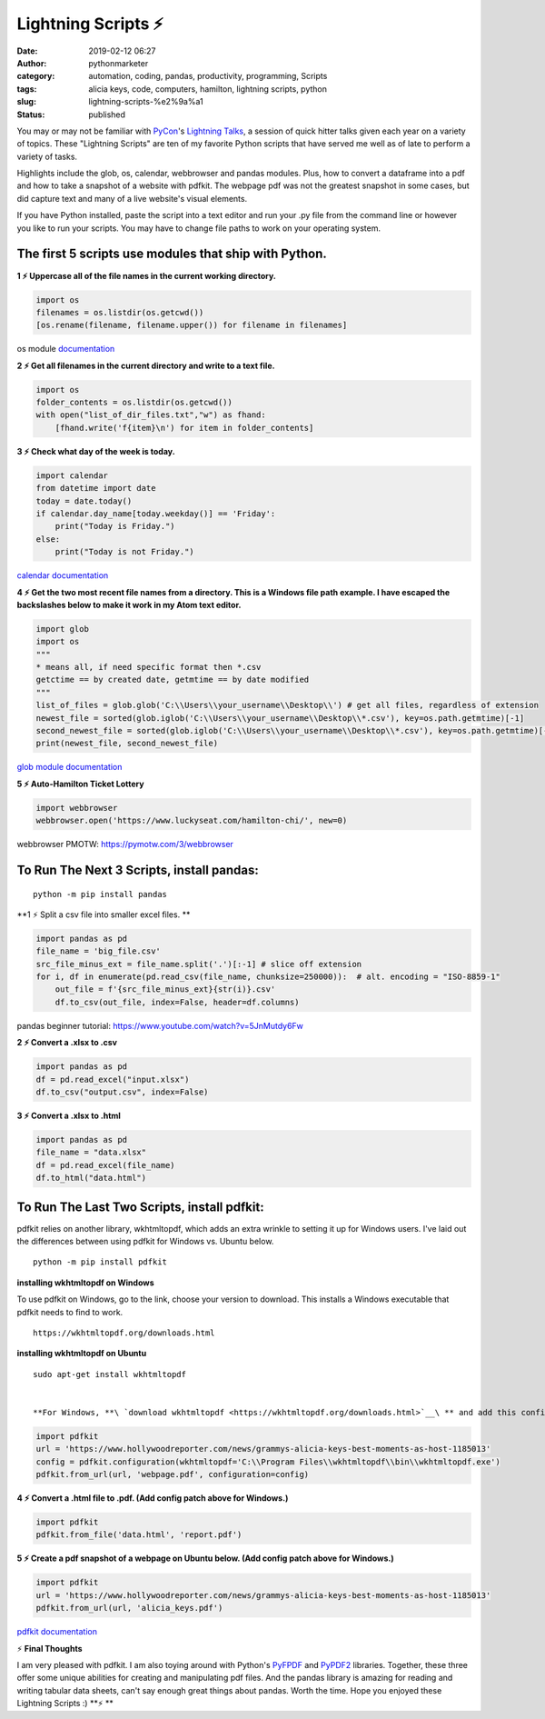 Lightning Scripts ⚡
####################
:date: 2019-02-12 06:27
:author: pythonmarketer
:category: automation, coding, pandas, productivity, programming, Scripts
:tags: alicia keys, code, computers, hamilton, lightning scripts, python
:slug: lightning-scripts-%e2%9a%a1
:status: published

You may or may not be familiar with `PyCon <https://www.youtube.com/channel/UCsX05-2sVSH7Nx3zuk3NYuQ>`__'s `Lightning Talks <https://pyvideo.org/pycon-us-2010/pycon-2010--plenary--saturday-evening-lightning-t.html>`__, a session of quick hitter talks given each year on a variety of topics. These "Lightning Scripts" are ten of my favorite Python scripts that have served me well as of late to perform a variety of tasks.

Highlights include the glob, os, calendar, webbrowser and pandas modules. Plus, how to convert a dataframe into a pdf and how to take a snapshot of a website with pdfkit. The webpage pdf was not the greatest snapshot in some cases, but did capture text and many of a live website's visual elements.

If you have Python installed, paste the script into a text editor and run your .py file from the command line or however you like to run your scripts. You may have to change file paths to work on your operating system.

The first 5 scripts use modules that ship with Python.
------------------------------------------------------

**1 ⚡ Uppercase all of the file names in the current working directory.**

.. code-block:: python

   import os
   filenames = os.listdir(os.getcwd())
   [os.rename(filename, filename.upper()) for filename in filenames]

os module `documentation <https://docs.python.org/3/library/os.html#os.rename>`__

**2 ⚡ Get all filenames in the current directory and write to a text file.**

.. code-block:: python

   import os
   folder_contents = os.listdir(os.getcwd())
   with open("list_of_dir_files.txt","w") as fhand:
       [fhand.write('f{item}\n') for item in folder_contents]

**3 ⚡ Check what day of the week is today.**

.. code-block:: python

   import calendar
   from datetime import date
   today = date.today() 
   if calendar.day_name[today.weekday()] == 'Friday': 
       print("Today is Friday.") 
   else: 
       print("Today is not Friday.")

`calendar documentation <https://docs.python.org/3/library/calendar.html>`__

**4 ⚡ Get the two most recent file names from a directory. This is a Windows file path example. I have escaped the backslashes below to make it work in my Atom text editor.**

.. code-block:: python

   import glob
   import os
   """
   * means all, if need specific format then *.csv
   getctime == by created date, getmtime == by date modified
   """
   list_of_files = glob.glob('C:\\Users\\your_username\\Desktop\\') # get all files, regardless of extension 
   newest_file = sorted(glob.iglob('C:\\Users\\your_username\\Desktop\\*.csv'), key=os.path.getmtime)[-1]
   second_newest_file = sorted(glob.iglob('C:\\Users\\your_username\\Desktop\\*.csv'), key=os.path.getmtime)[-2] 
   print(newest_file, second_newest_file)

`glob module documentation <https://docs.python.org/3/library/glob.html#glob.iglob>`__

**5  ⚡ Auto-Hamilton Ticket Lottery**

.. code-block:: python

      import webbrowser
      webbrowser.open('https://www.luckyseat.com/hamilton-chi/', new=0)

webbrowser PMOTW: https://pymotw.com/3/webbrowser

To Run The Next 3 Scripts, install pandas:
------------------------------------------
::

   python -m pip install pandas

**1 ⚡ Split a csv file into smaller excel files. **

.. code-block:: python

   import pandas as pd
   file_name = 'big_file.csv'
   src_file_minus_ext = file_name.split('.')[:-1] # slice off extension
   for i, df in enumerate(pd.read_csv(file_name, chunksize=250000)):  # alt. encoding = "ISO-8859-1"
       out_file = f'{src_file_minus_ext}{str(i)}.csv'
       df.to_csv(out_file, index=False, header=df.columns)

pandas beginner tutorial: https://www.youtube.com/watch?v=5JnMutdy6Fw

**2 ⚡ Convert a .xlsx to .csv**

.. code-block:: python

   import pandas as pd
   df = pd.read_excel("input.xlsx")
   df.to_csv("output.csv", index=False)

**3 ⚡ Convert a .xlsx to .html**

.. code-block:: python

   import pandas as pd
   file_name = "data.xlsx"
   df = pd.read_excel(file_name)
   df.to_html("data.html")

To Run The Last Two Scripts, install pdfkit:
--------------------------------------------

pdfkit relies on another library, wkhtmltopdf, which adds an extra wrinkle to setting it up for Windows users. I've laid out the differences between using pdfkit for Windows vs. Ubuntu below.

::

   python -m pip install pdfkit

**installing wkhtmltopdf on Windows**

To use pdfkit on Windows, go to the link, choose your version to download. This installs a Windows executable that pdfkit needs to find to work.

::

   https://wkhtmltopdf.org/downloads.html

**installing wkhtmltopdf on Ubuntu**

::

   sudo apt-get install wkhtmltopdf


   **For Windows, **\ `download wkhtmltopdf <https://wkhtmltopdf.org/downloads.html>`__\ ** and add this config patch for pdfkit:**

.. code-block:: python

   import pdfkit
   url = 'https://www.hollywoodreporter.com/news/grammys-alicia-keys-best-moments-as-host-1185013'
   config = pdfkit.configuration(wkhtmltopdf='C:\\Program Files\\wkhtmltopdf\\bin\\wkhtmltopdf.exe')
   pdfkit.from_url(url, 'webpage.pdf', configuration=config)

**4 ⚡ Convert a .html file to .pdf. (Add config patch above for Windows.)**

.. code-block:: python

   import pdfkit
   pdfkit.from_file('data.html', 'report.pdf')

**5 ⚡ Create a pdf snapshot of a webpage on Ubuntu below. (Add config patch above for Windows.)**

.. code-block:: python

   import pdfkit
   url = 'https://www.hollywoodreporter.com/news/grammys-alicia-keys-best-moments-as-host-1185013'
   pdfkit.from_url(url, 'alicia_keys.pdf')

`pdfkit documentation <https://pypi.org/project/pdfkit/>`__


⚡ **Final Thoughts**

I am very pleased with pdfkit. I am also toying around with Python's `PyFPDF <https://pyfpdf.readthedocs.io/en/latest/index.html>`__ and `PyPDF2 <https://pythonhosted.org/PyPDF2/>`__ libraries. Together, these three offer some unique abilities for creating and manipulating pdf files. And the pandas library is amazing for reading and writing tabular data sheets, can't say enough great things about pandas. Worth the time. Hope you enjoyed these Lightning Scripts :) **⚡ **
